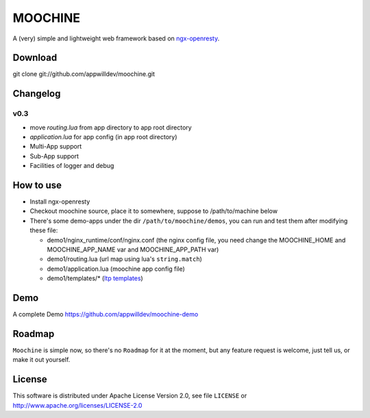 .. MOCHINE README

MOOCHINE
=================

A (very) simple and lightweight web framework based on
`ngx-openresty <http://openresty.org/>`_.

Download
------------------
git clone git://github.com/appwilldev/moochine.git

Changelog
------------------

v0.3
~~~~~~~~~~~~~~~~~~

* move `routing.lua` from app directory to app root directory
* `application.lua` for app config (in app root directory)  
* Multi-App support
* Sub-App support
* Facilities of logger and debug
  
How to use
-----------------

* Install ngx-openresty
* Checkout moochine source, place it to somewhere, suppose to /path/to/machine below
* There's some demo-apps under the dir ``/path/to/moochine/demos``, you can run and test
  them after modifying these file:
  
  * demo1/nginx_runtime/conf/nginx.conf (the nginx config file, you need change the MOOCHINE_HOME and
    MOOCHINE_APP_NAME var and MOOCHINE_APP_PATH var)
    
  * demo1/routing.lua (url map using lua's ``string.match``)
  * demo1/application.lua (moochine app config file)
  * demo1/templates/* (`ltp templates <http://www.savarese.com/software/ltp/>`_)


Demo
-----------------

A complete Demo
https://github.com/appwilldev/moochine-demo

Roadmap
-----------------

``Moochine`` is simple now, so there's no ``Roadmap`` for it at the moment, but any feature
request is welcome, just tell us, or make it out yourself.
  
  
License
------------------
This software is distributed under Apache License Version 2.0, see file ``LICENSE`` or
http://www.apache.org/licenses/LICENSE-2.0


